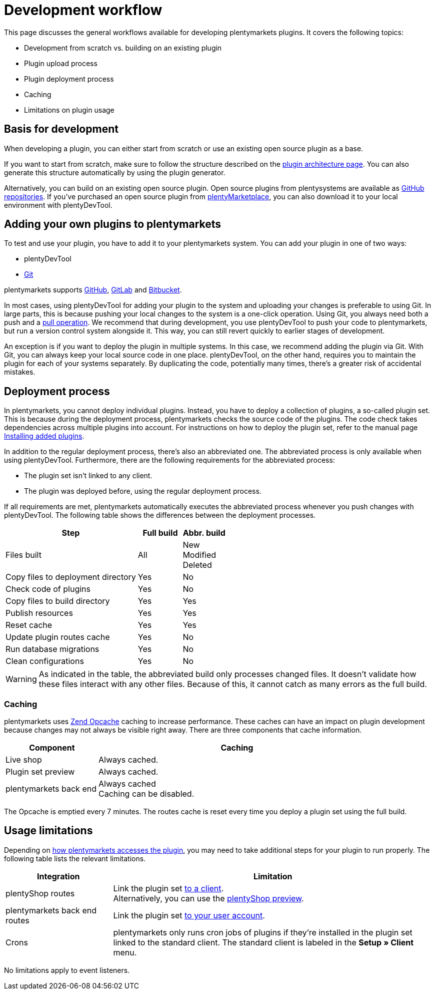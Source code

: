 = Development workflow

This page discusses the general workflows available for developing plentymarkets plugins.
It covers the following topics:

* Development from scratch vs. building on an existing plugin
* Plugin upload process
* Plugin deployment process
* Caching
* Limitations on plugin usage

== Basis for development

When developing a plugin, you can either start from scratch or use an existing open source plugin as a base.

If you want to start from scratch, make sure to follow the structure described on the xref:plugin-architecture.adoc#_plugin_structure[plugin architecture page].
// @TODO Add link to generator tools page.
You can also generate this structure automatically by using the plugin generator.

Alternatively, you can build on an existing open source plugin.
Open source plugins from plentysystems are available as link:https://github.com/plentymarkets?q=plugin&type=public&language=[GitHub repositories^].
// @TODO Add link to plentyDevTool tools page.
If you've purchased an open source plugin from link:https://marketplace.plentymarkets.com/en[plentyMarketplace^], you can also download it to your local environment with plentyDevTool.

== Adding your own plugins to plentymarkets

To test and use your plugin, you have to add it to your plentymarkets system.
You can add your plugin in one of two ways:

* plentyDevTool
* link:https://knowledge.plentymarkets.com/en/plugins/adding-plugins-system#git-plugins[Git^]

plentymarkets supports link:http://github.com/[GitHub^], link:https://about.gitlab.com/[GitLab^] and link:https://bitbucket.org/product[Bitbucket^].

In most cases, using plentyDevTool for adding your plugin to the system and uploading your changes is preferable to using Git.
In large parts, this is because pushing your local changes to the system is a one-click operation.
Using Git, you always need both a push and a link:https://knowledge.plentymarkets.com/en/plugins/updating-installed-plugins#git-plugins[pull operation^].
// @TODO Add link to plentyDevTool and version control page.
We recommend that during development, you use plentyDevTool to push your code to plentymarkets, but run a version control system alongside it.
This way, you can still revert quickly to earlier stages of development.

An exception is if you want to deploy the plugin in multiple systems.
In this case, we recommend adding the plugin via Git.
With Git, you can always keep your local source code in one place.
plentyDevTool, on the other hand, requires you to maintain the plugin for each of your systems separately.
By duplicating the code, potentially many times, there's a greater risk of accidental mistakes.

== Deployment process

In plentymarkets, you cannot deploy individual plugins.
Instead, you have to deploy a collection of plugins, a so-called plugin set.
This is because during the deployment process, plentymarkets checks the source code of the plugins.
The code check takes dependencies across multiple plugins into account.
For instructions on how to deploy the plugin set, refer to the manual page link:https://knowledge.plentymarkets.com/en/plugins/installing-added-plugins#installing-plugins[Installing added plugins^].

In addition to the regular deployment process, there's also an abbreviated one.
The abbreviated process is only available when using plentyDevTool.
Furthermore, there are the following requirements for the abbreviated process:

* The plugin set isn't linked to any client.
* The plugin was deployed before, using the regular deployment process.

If all requirements are met, plentymarkets automatically executes the abbreviated process whenever you push changes with plentyDevTool.
The following table shows the differences between the deployment processes.

[cols="3,1,1"]
|===
| Step | Full build | Abbr. build

| Files built
| All
| New +
Modified +
Deleted

| Copy files to deployment directory
| Yes
| No

| Check code of plugins
| Yes
| No

| Copy files to build directory
| Yes
| Yes

| Publish resources
| Yes
| Yes

| Reset cache
| Yes
| Yes

| Update plugin routes cache
| Yes
| No

| Run database migrations
| Yes
| No

| Clean configurations
| Yes
| No
|===

[WARNING]
====
As indicated in the table, the abbreviated build only processes changed files.
It doesn't validate how these files interact with any other files.
Because of this, it cannot catch as many errors as the full build.
====

=== Caching

plentymarkets uses link:http://pecl.php.net/package/ZendOpcache[Zend Opcache^] caching to increase performance.
These caches can have an impact on plugin development because changes may not always be visible right away.
There are three components that cache information.

[cols="1,3"]
|===
| Component | Caching

| Live shop
| Always cached.

| Plugin set preview
| Always cached.

| plentymarkets back end
| Always cached +
// @Add link to relevant section of Angular tutorial.
Caching can be disabled.
|===

The Opcache is emptied every 7 minutes.
The routes cache is reset every time you deploy a plugin set using the full build.

== Usage limitations

Depending on xref:plugin-architecture.adoc#_integration_of_plugins_in_plentymarkets[how plentymarkets accesses the plugin], you may need to take additional steps for your plugin to run properly.
The following table lists the relevant limitations.

[cols="1,3"]
|===
| Integration | Limitation

| plentyShop routes
| Link the plugin set link:https://knowledge.plentymarkets.com/en/plugins/installing-added-plugins#linking-plugin-sets[to a client^]. +
Alternatively, you can use the link:https://knowledge.plentymarkets.com/en/online-store/plentyshop-preview[plentyShop preview^].

| plentymarkets back end routes
| Link the plugin set link:https://knowledge.plentymarkets.com/en/plugins/installing-added-plugins#back-end-plugin-set[to your user account^].

| Crons
| plentymarkets only runs cron jobs of plugins if they're installed in the plugin set linked to the standard client.
The standard client is labeled in the *Setup » Client* menu.
|===

No limitations apply to event listeners.

// @TODO At a later point, we can consider recommending a maintenance workflow as well.
